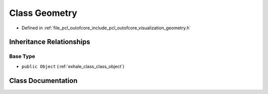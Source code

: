 .. _exhale_class_class_geometry:

Class Geometry
==============

- Defined in :ref:`file_pcl_outofcore_include_pcl_outofcore_visualization_geometry.h`


Inheritance Relationships
-------------------------

Base Type
*********

- ``public Object`` (:ref:`exhale_class_class_object`)


Class Documentation
-------------------


.. doxygenclass:: Geometry
   :members:
   :protected-members:
   :undoc-members: